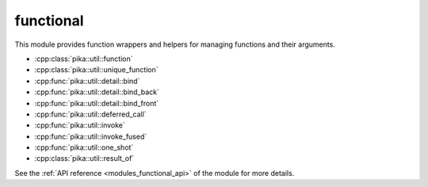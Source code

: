 ..
    Copyright (c) 2019 The STE||AR-Group

    SPDX-License-Identifier: BSL-1.0
    Distributed under the Boost Software License, Version 1.0. (See accompanying
    file LICENSE_1_0.txt or copy at http://www.boost.org/LICENSE_1_0.txt)

.. _modules_functional:

==========
functional
==========

This module provides function wrappers and helpers for managing functions and
their arguments.

* :cpp:class:`pika::util::function`
* :cpp:class:`pika::util::unique_function`
* :cpp:func:`pika::util::detail::bind`
* :cpp:func:`pika::util::detail::bind_back`
* :cpp:func:`pika::util::detail::bind_front`
* :cpp:func:`pika::util::deferred_call`
* :cpp:func:`pika::util::invoke`
* :cpp:func:`pika::util::invoke_fused`
* :cpp:func:`pika::util::one_shot`
* :cpp:class:`pika::util::result_of`

See the :ref:`API reference <modules_functional_api>` of the module for more
details.
